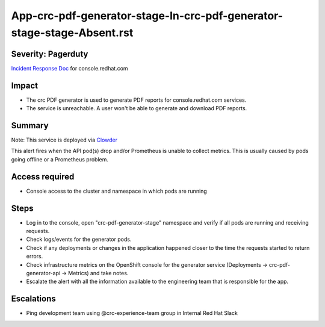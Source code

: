 App-crc-pdf-generator-stage-In-crc-pdf-generator-stage-stage-Absent.rst
===============================================

Severity: Pagerduty
-------------------

`Incident Response Doc`_ for console.redhat.com

Impact
------

- The crc PDF generator is used to generate PDF reports for console.redhat.com services.
- The service is unreachable. A user won't be able to generate and download PDF reports.

Summary
-------

Note: This service is deployed via `Clowder`_

This alert fires when the API pod(s) drop and/or Prometheus is unable to collect metrics.
This is usually caused by pods going offline or a Prometheus problem.

Access required
---------------

- Console access to the cluster and namespace in which pods are running

Steps
-----
- Log in to the console, open "crc-pdf-generator-stage" namespace and verify if all pods are running and receiving requests.
- Check logs/events for the generator pods.
- Check if any deployments or changes in the application happened closer to the time the requests started to return errors.
- Check infrastructure metrics on the OpenShift console for the generator service (Deployments -> crc-pdf-generator-api -> Metrics) and take notes.
- Escalate the alert with all the information available to the engineering team that is responsible for the app.


Escalations
-----------

-  Ping development team using @crc-experience-team group in Internal Red Hat Slack

.. _Incident Response Doc: https://docs.google.com/document/d/1AyEQnL4B11w7zXwum8Boty2IipMIxoFw1ri1UZB6xJE

.. _Clowder: https://gitlab.cee.redhat.com/service/app-interface/-/blob/master/docs/console.redhat.com/app-sops/clowder/clowder.rst



